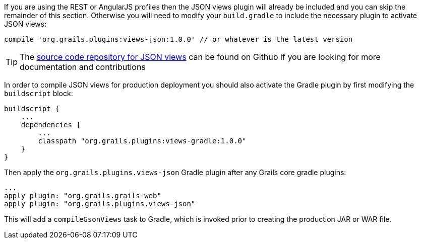 If you are using the REST or AngularJS profiles then the JSON views plugin will already be included and you can skip the remainder of this section. Otherwise you will need to modify your `build.gradle` to include the necessary plugin to activate JSON views:

[source,groovy]
----
compile 'org.grails.plugins:views-json:1.0.0' // or whatever is the latest version
----

TIP: The https://github.com/grails/grails-views[source code repository for JSON views] can be found on Github if you are looking for more documentation and contributions

In order to compile JSON views for production deployment you should also activate the Gradle plugin by first modifying the `buildscript` block:

[source,groovy]
----
buildscript {
    ...
    dependencies {
        ...
        classpath "org.grails.plugins:views-gradle:1.0.0"
    }
}
----

Then apply the `org.grails.plugins.views-json` Gradle plugin after any Grails core gradle plugins:

[source,groovy]
----
...
apply plugin: "org.grails.grails-web"
apply plugin: "org.grails.plugins.views-json"
----

This will add a `compileGsonViews` task to Gradle, which is invoked prior to creating the production JAR or WAR file.
